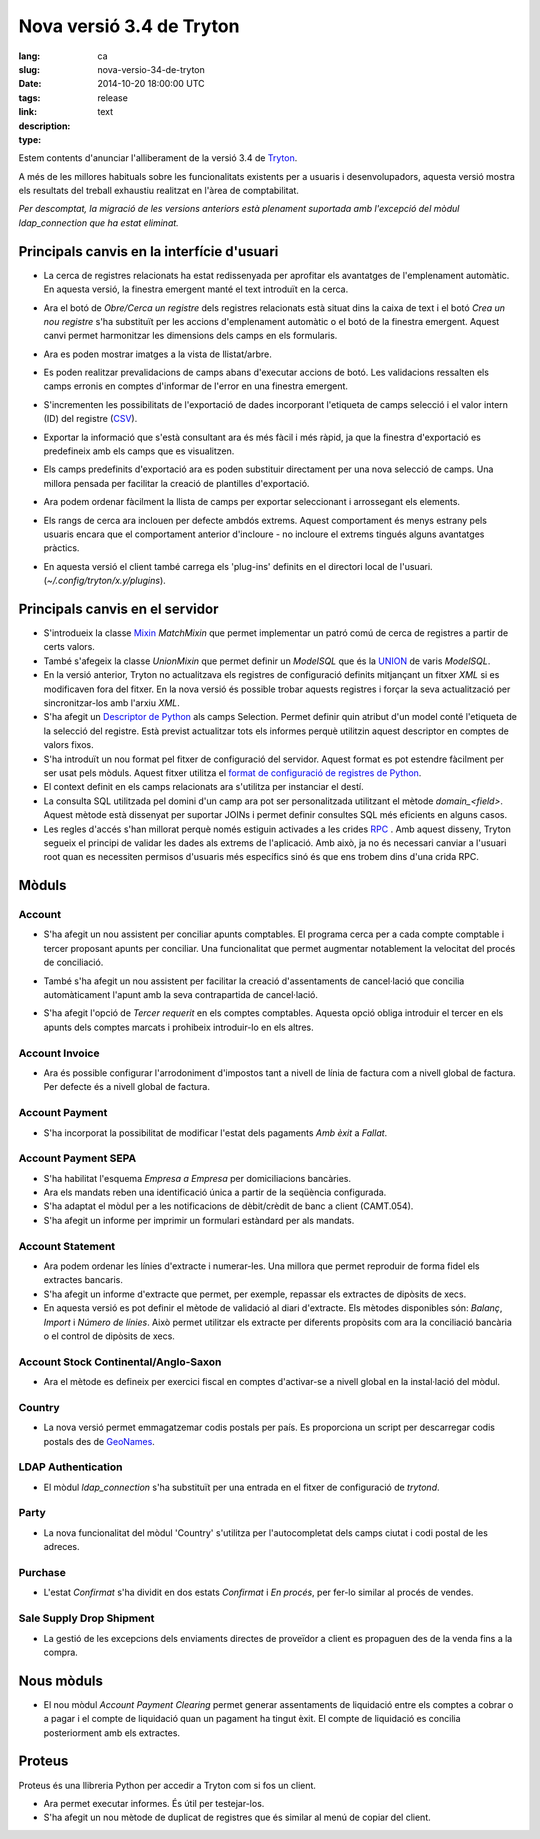 Nova versió 3.4 de Tryton
#######################################################################################

:lang: ca
:slug: nova-versio-34-de-tryton
:date: 2014-10-20 18:00:00 UTC
:tags: release
:link:
:description:
:type: text

Estem contents d'anunciar l'alliberament de la versió 3.4 de
`Tryton <http://www.tryton.org/>`_.

A més de les millores habituals sobre les funcionalitats existents per a
usuaris i desenvolupadors, aquesta versió mostra els resultats del treball
exhaustiu realitzat en l'àrea de comptabilitat.

`Per descomptat, la migració de les versions anteriors està plenament
suportada amb l'excepció del mòdul ldap_connection que ha estat eliminat.`

Principals canvis en la interfície d'usuari
-------------------------------------------

* La cerca de registres relacionats ha estat redissenyada per aprofitar els
  avantatges de l'emplenament automàtic. En aquesta versió, la finestra
  emergent manté el text introduït en la cerca.

* Ara el botó de `Obre/Cerca un registre` dels registres relacionats està
  situat dins la caixa de text i el botó `Crea un nou registre` s'ha
  substituït per les accions d'emplenament automàtic o el botó de la finestra
  emergent. Aquest canvi permet harmonitzar les dimensions dels camps en els
  formularis.

  .. class:: img-rounded img-responsive
  .. image:: ../images/news/tryton_many2one_button_inside.png
        :alt: botons interiors camp many2one

* Ara es poden mostrar imatges a la vista de llistat/arbre.

  .. class:: img-rounded img-responsive
  .. image:: ../images/news/tryton_widget_image_tree.png
        :alt: camp imatge dins llistats

* Es poden realitzar prevalidacions de camps abans d'executar accions de botó.
  Les validacions ressalten els camps erronis en comptes d'informar de l'error
  en una finestra emergent.

* S'incrementen les possibilitats de l'exportació de dades incorporant
  l'etiqueta de camps selecció i el valor intern (ID) del registre (`CSV
  <https://en.wikipedia.org/wiki/Comma-separated_values>`_).

* Exportar la informació que s'està consultant ara és més fàcil i més ràpid, ja
  que la finestra d'exportació es predefineix amb els camps que es visualitzen.

* Els camps predefinits d'exportació ara es poden substituir directament per
  una nova selecció de camps. Una millora pensada per facilitar la creació de
  plantilles d'exportació.

* Ara podem ordenar fàcilment la llista de camps per exportar seleccionant i
  arrossegant els elements.

* Els rangs de cerca ara inclouen per defecte ambdós extrems. Aquest
  comportament és menys estrany pels usuaris encara que el comportament
  anterior d'incloure - no incloure el extrems tingués alguns avantatges
  pràctics.

* En aquesta versió el client també carrega els 'plug-ins' definits en el
  directori local de l'usuari. (`~/.config/tryton/x.y/plugins`).

Principals canvis en el servidor
--------------------------------

* S'introdueix la classe `Mixin <https://en.wikipedia.org/wiki/Mixin>`_
  `MatchMixin` que permet implementar un patró comú de cerca de registres
  a partir de certs valors.

* També s'afegeix la classe `UnionMixin` que permet definir un `ModelSQL` que
  és la `UNION <http://en.wikipedia.org/wiki/Union_(SQL)#UNION_operator>`_
  de varis `ModelSQL`.

* En la versió anterior, Tryton no actualitzava els registres de configuració
  definits mitjançant un fitxer `XML` si es modificaven fora del fitxer. En la
  nova versió és possible trobar aquests registres i forçar la seva
  actualització per sincronitzar-los amb l'arxiu `XML`.

* S'ha afegit un
  `Descriptor de Python <https://docs.python.org/2/howto/descriptor.html>`_ als
  camps Selection. Permet definir quin atribut d'un model conté l'etiqueta de
  la selecció del registre. Està previst actualitzar tots els informes perquè
  utilitzin aquest descriptor en comptes de valors fixos.

* S'ha introduït un nou format pel fitxer de configuració del servidor. Aquest
  format es pot estendre fàcilment per ser usat pels mòduls. Aquest fitxer
  utilitza el `format de configuració de registres de Python
  <https://docs.python.org/2/library/logging.config.html#configuration-file-format>`_.

* El context definit en els camps relacionats ara s'utilitza per instanciar el
  destí.

* La consulta SQL utilitzada pel domini d'un camp ara pot ser personalitzada
  utilitzant el mètode `domain_<field>`. Aquest mètode està dissenyat per
  suportar JOINs i permet definir consultes SQL més eficients en alguns casos.

* Les regles d'accés s'han millorat perquè només estiguin activades a les
  crides `RPC <https://en.wikipedia.org/wiki/Remote_procedure_call>`_ . Amb
  aquest disseny, Tryton segueix el principi de validar les dades als extrems
  de l'aplicació.  Amb això, ja no és necessari canviar a l'usuari root
  quan es necessiten permisos d'usuaris més específics sinó és que ens trobem
  dins d'una crida RPC.

Mòduls
-------

Account
~~~~~~~

* S'ha afegit un nou assistent per conciliar apunts comptables. El programa
  cerca per a cada compte comptable i tercer proposant apunts per conciliar.
  Una funcionalitat que permet augmentar notablement la velocitat del procés
  de conciliació.

  .. class:: img-rounded img-responsive
  .. image:: ../images/news/tryton_reconcile_wizard.png
        :alt: assistent per conciliar

* També s'ha afegit un nou assistent per facilitar la creació d'assentaments de
  cancel·lació que concilia automàticament l'apunt amb la seva contrapartida
  de cancel·lació.

* S'ha afegit l'opció de `Tercer requerit` en els comptes comptables. Aquesta
  opció obliga introduir el tercer en els apunts dels comptes marcats i
  prohibeix introduir-lo en els altres.

Account Invoice
~~~~~~~~~~~~~~~

* Ara és possible configurar l'arrodoniment d'impostos tant a nivell de línia
  de factura com a nivell global de factura. Per defecte és a nivell global de
  factura.

Account Payment
~~~~~~~~~~~~~~~

* S'ha incorporat la possibilitat de modificar l'estat dels pagaments
  `Amb èxit` a `Fallat`.

Account Payment SEPA
~~~~~~~~~~~~~~~~~~~~

* S'ha habilitat l'esquema `Empresa a Empresa` per domiciliacions bancàries.

* Ara els mandats reben una identificació única a partir de la seqüència
  configurada.

* S'ha adaptat el mòdul per a les notificacions de dèbit/crèdit de banc a
  client (CAMT.054).

* S'ha afegit un informe per imprimir un formulari estàndard per als mandats.

Account Statement
~~~~~~~~~~~~~~~~~

* Ara podem ordenar les línies d'extracte i numerar-les. Una millora que permet
  reproduir de forma fidel els extractes bancaris.

* S'ha afegit un informe d'extracte que permet, per exemple, repassar els
  extractes de dipòsits de xecs.

* En aquesta versió es pot definir el mètode de validació al diari d'extracte.
  Els mètodes disponibles són: `Balanç`, `Import` i `Número de línies`. Això
  permet utilitzar els extracte per diferents propòsits com ara la conciliació
  bancària o el control de dipòsits de xecs.

Account Stock Continental/Anglo-Saxon
~~~~~~~~~~~~~~~~~~~~~~~~~~~~~~~~~~~~~

* Ara el mètode es defineix per exercici fiscal en comptes d'activar-se a
  nivell global en la instal·lació del mòdul.

Country
~~~~~~~

* La nova versió permet emmagatzemar codis postals per país. Es proporciona un
  script per descarregar codis postals des de
  `GeoNames <http://www.geonames.org/>`_.

LDAP Authentication
~~~~~~~~~~~~~~~~~~~

* El mòdul `ldap_connection` s'ha substituït per una entrada en el fitxer de
  configuració de `trytond`.

Party
~~~~~

* La nova funcionalitat del mòdul 'Country' s'utilitza per l'autocompletat dels
  camps ciutat i codi postal de les adreces.

Purchase
~~~~~~~~

* L'estat `Confirmat` s'ha dividit en dos estats `Confirmat` i `En procés`,
  per fer-lo similar al procés de vendes.

Sale Supply Drop Shipment
~~~~~~~~~~~~~~~~~~~~~~~~~

* La gestió de les excepcions dels enviaments directes de proveïdor a client
  es propaguen des de la venda fins a la compra.


Nous mòduls
-----------

* El nou mòdul `Account Payment Clearing` permet generar assentaments de
  liquidació entre els comptes a cobrar o a pagar i el compte de liquidació
  quan un pagament ha tingut èxit. El compte de liquidació es concilia
  posteriorment amb els extractes.

Proteus
-------

Proteus és una llibreria Python per accedir a Tryton com si fos un client.

* Ara permet executar informes. És útil per testejar-los.

* S'ha afegit un nou mètode de duplicat de registres que és similar al menú de
  copiar del client.
